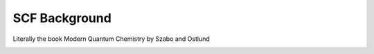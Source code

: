 .. _scf_background:

##############
SCF Background
##############

Literally the book Modern Quantum Chemistry by Szabo and Ostlund

.. image:: ../assets/scf_architecture.png
